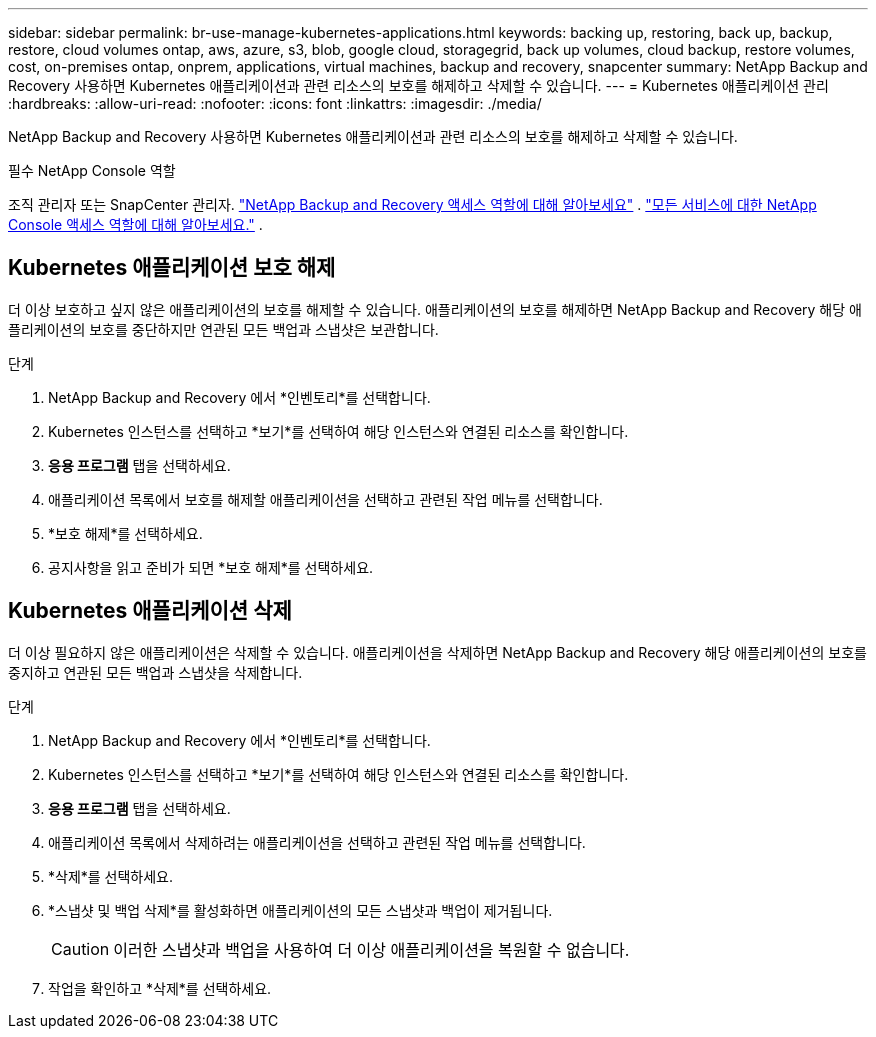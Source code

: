 ---
sidebar: sidebar 
permalink: br-use-manage-kubernetes-applications.html 
keywords: backing up, restoring, back up, backup, restore, cloud volumes ontap, aws, azure, s3, blob, google cloud, storagegrid, back up volumes, cloud backup, restore volumes, cost, on-premises ontap, onprem, applications, virtual machines, backup and recovery, snapcenter 
summary: NetApp Backup and Recovery 사용하면 Kubernetes 애플리케이션과 관련 리소스의 보호를 해제하고 삭제할 수 있습니다. 
---
= Kubernetes 애플리케이션 관리
:hardbreaks:
:allow-uri-read: 
:nofooter: 
:icons: font
:linkattrs: 
:imagesdir: ./media/


[role="lead"]
NetApp Backup and Recovery 사용하면 Kubernetes 애플리케이션과 관련 리소스의 보호를 해제하고 삭제할 수 있습니다.

.필수 NetApp Console 역할
조직 관리자 또는 SnapCenter 관리자. link:reference-roles.html["NetApp Backup and Recovery 액세스 역할에 대해 알아보세요"] . https://docs.netapp.com/us-en/console-setup-admin/reference-iam-predefined-roles.html["모든 서비스에 대한 NetApp Console 액세스 역할에 대해 알아보세요."^] .



== Kubernetes 애플리케이션 보호 해제

더 이상 보호하고 싶지 않은 애플리케이션의 보호를 해제할 수 있습니다. 애플리케이션의 보호를 해제하면 NetApp Backup and Recovery 해당 애플리케이션의 보호를 중단하지만 연관된 모든 백업과 스냅샷은 보관합니다.

.단계
. NetApp Backup and Recovery 에서 *인벤토리*를 선택합니다.
. Kubernetes 인스턴스를 선택하고 *보기*를 선택하여 해당 인스턴스와 연결된 리소스를 확인합니다.
. *응용 프로그램* 탭을 선택하세요.
. 애플리케이션 목록에서 보호를 해제할 애플리케이션을 선택하고 관련된 작업 메뉴를 선택합니다.
. *보호 해제*를 선택하세요.
. 공지사항을 읽고 준비가 되면 *보호 해제*를 선택하세요.




== Kubernetes 애플리케이션 삭제

더 이상 필요하지 않은 애플리케이션은 삭제할 수 있습니다. 애플리케이션을 삭제하면 NetApp Backup and Recovery 해당 애플리케이션의 보호를 중지하고 연관된 모든 백업과 스냅샷을 삭제합니다.

.단계
. NetApp Backup and Recovery 에서 *인벤토리*를 선택합니다.
. Kubernetes 인스턴스를 선택하고 *보기*를 선택하여 해당 인스턴스와 연결된 리소스를 확인합니다.
. *응용 프로그램* 탭을 선택하세요.
. 애플리케이션 목록에서 삭제하려는 애플리케이션을 선택하고 관련된 작업 메뉴를 선택합니다.
. *삭제*를 선택하세요.
. *스냅샷 및 백업 삭제*를 활성화하면 애플리케이션의 모든 스냅샷과 백업이 제거됩니다.
+

CAUTION: 이러한 스냅샷과 백업을 사용하여 더 이상 애플리케이션을 복원할 수 없습니다.

. 작업을 확인하고 *삭제*를 선택하세요.


